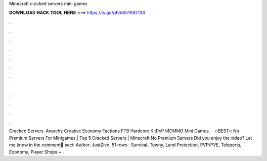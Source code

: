 Minecraft cracked servers mini games

𝐃𝐎𝐖𝐍𝐋𝐎𝐀𝐃 𝐇𝐀𝐂𝐊 𝐓𝐎𝐎𝐋 𝐇𝐄𝐑𝐄 ===> https://is.gd/pF6dXi?692108

.

.

.

.

.

.

.

.

.

.

.

.

Cracked Servers. Anarchy Creative Economy Factions FTB Hardcore KitPvP MCMMO Mini Games.  · 🔥BEST🔥 No Premium Servers For Minigames | Top 5 Cracked Servers | Minecraft No Premium Servers Did you enjoy the video? Let me know in the comment💬 secti Author: JustZivo. 51 rows · Survival, Towny, Land Protection, PVP/PVE, Teleports, Economy, Player Shops + .